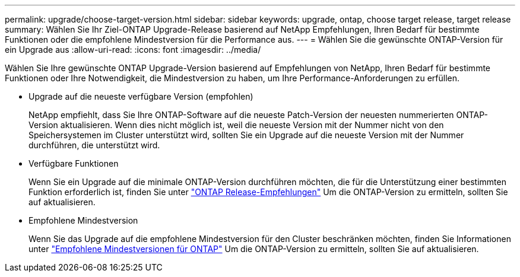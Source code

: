 ---
permalink: upgrade/choose-target-version.html 
sidebar: sidebar 
keywords: upgrade, ontap, choose target release, target release 
summary: Wählen Sie Ihr Ziel-ONTAP Upgrade-Release basierend auf NetApp Empfehlungen, Ihren Bedarf für bestimmte Funktionen oder die empfohlene Mindestversion für die Performance aus. 
---
= Wählen Sie die gewünschte ONTAP-Version für ein Upgrade aus
:allow-uri-read: 
:icons: font
:imagesdir: ../media/


[role="lead"]
Wählen Sie Ihre gewünschte ONTAP Upgrade-Version basierend auf Empfehlungen von NetApp, Ihren Bedarf für bestimmte Funktionen oder Ihre Notwendigkeit, die Mindestversion zu haben, um Ihre Performance-Anforderungen zu erfüllen.

* Upgrade auf die neueste verfügbare Version (empfohlen)
+
NetApp empfiehlt, dass Sie Ihre ONTAP-Software auf die neueste Patch-Version der neuesten nummerierten ONTAP-Version aktualisieren.  Wenn dies nicht möglich ist, weil die neueste Version mit der Nummer nicht von den Speichersystemen im Cluster unterstützt wird, sollten Sie ein Upgrade auf die neueste Version mit der Nummer durchführen, die unterstützt wird.

* Verfügbare Funktionen
+
Wenn Sie ein Upgrade auf die minimale ONTAP-Version durchführen möchten, die für die Unterstützung einer bestimmten Funktion erforderlich ist, finden Sie unter link:https://www.netapp.com/media/15984-ontap-release-recommendation-guide.pdf["ONTAP Release-Empfehlungen"^] Um die ONTAP-Version zu ermitteln, sollten Sie auf aktualisieren.

* Empfohlene Mindestversion
+
Wenn Sie das Upgrade auf die empfohlene Mindestversion für den Cluster beschränken möchten, finden Sie Informationen unter link:https://kb.netapp.com/Support_Bulletins/Customer_Bulletins/SU2["Empfohlene Mindestversionen für ONTAP"^] Um die ONTAP-Version zu ermitteln, sollten Sie auf aktualisieren.


